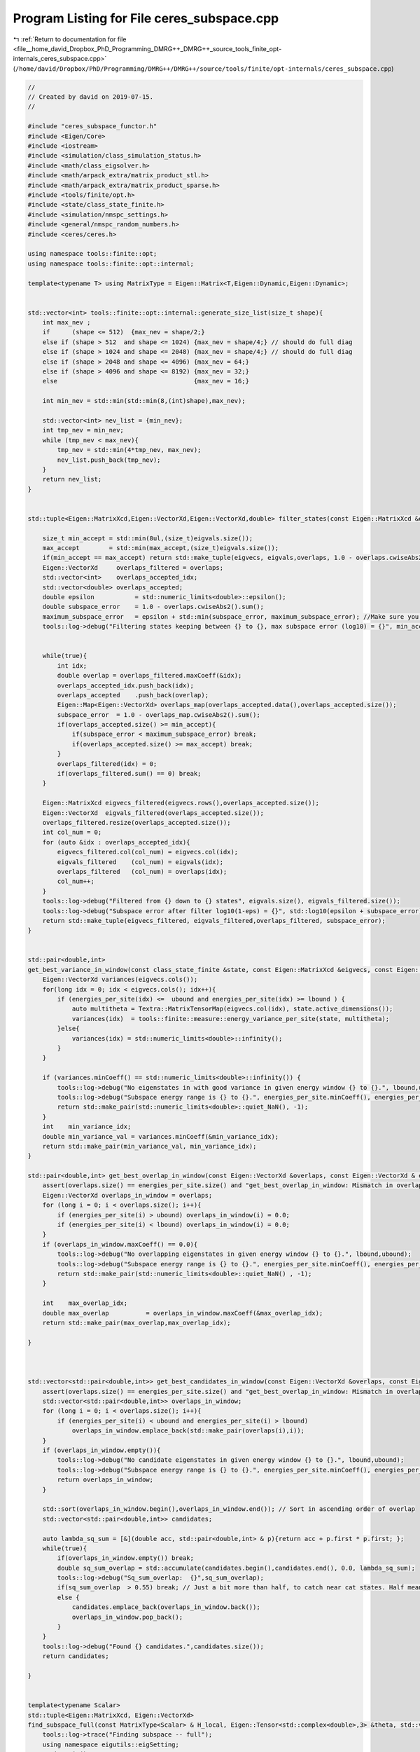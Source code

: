 
.. _program_listing_file__home_david_Dropbox_PhD_Programming_DMRG++_DMRG++_source_tools_finite_opt-internals_ceres_subspace.cpp:

Program Listing for File ceres_subspace.cpp
===========================================

|exhale_lsh| :ref:`Return to documentation for file <file__home_david_Dropbox_PhD_Programming_DMRG++_DMRG++_source_tools_finite_opt-internals_ceres_subspace.cpp>` (``/home/david/Dropbox/PhD/Programming/DMRG++/DMRG++/source/tools/finite/opt-internals/ceres_subspace.cpp``)

.. |exhale_lsh| unicode:: U+021B0 .. UPWARDS ARROW WITH TIP LEFTWARDS

.. code-block:: cpp

   //
   // Created by david on 2019-07-15.
   //
   
   #include "ceres_subspace_functor.h"
   #include <Eigen/Core>
   #include <iostream>
   #include <simulation/class_simulation_status.h>
   #include <math/class_eigsolver.h>
   #include <math/arpack_extra/matrix_product_stl.h>
   #include <math/arpack_extra/matrix_product_sparse.h>
   #include <tools/finite/opt.h>
   #include <state/class_state_finite.h>
   #include <simulation/nmspc_settings.h>
   #include <general/nmspc_random_numbers.h>
   #include <ceres/ceres.h>
   
   using namespace tools::finite::opt;
   using namespace tools::finite::opt::internal;
   
   template<typename T> using MatrixType = Eigen::Matrix<T,Eigen::Dynamic,Eigen::Dynamic>;
   
   
   std::vector<int> tools::finite::opt::internal::generate_size_list(size_t shape){
       int max_nev ;
       if      (shape <= 512)  {max_nev = shape/2;}
       else if (shape > 512  and shape <= 1024) {max_nev = shape/4;} // should do full diag
       else if (shape > 1024 and shape <= 2048) {max_nev = shape/4;} // should do full diag
       else if (shape > 2048 and shape <= 4096) {max_nev = 64;}
       else if (shape > 4096 and shape <= 8192) {max_nev = 32;}
       else                                     {max_nev = 16;}
   
       int min_nev = std::min(std::min(8,(int)shape),max_nev);
   
       std::vector<int> nev_list = {min_nev};
       int tmp_nev = min_nev;
       while (tmp_nev < max_nev){
           tmp_nev = std::min(4*tmp_nev, max_nev);
           nev_list.push_back(tmp_nev);
       }
       return nev_list;
   }
   
   
   std::tuple<Eigen::MatrixXcd,Eigen::VectorXd,Eigen::VectorXd,double> filter_states(const Eigen::MatrixXcd &eigvecs, const Eigen::VectorXd& eigvals, Eigen::VectorXd &overlaps, double maximum_subspace_error, size_t max_accept){
   
       size_t min_accept = std::min(8ul,(size_t)eigvals.size());
       max_accept        = std::min(max_accept,(size_t)eigvals.size());
       if(min_accept == max_accept) return std::make_tuple(eigvecs, eigvals,overlaps, 1.0 - overlaps.cwiseAbs2().sum());
       Eigen::VectorXd     overlaps_filtered = overlaps;
       std::vector<int>    overlaps_accepted_idx;
       std::vector<double> overlaps_accepted;
       double epsilon           = std::numeric_limits<double>::epsilon();
       double subspace_error    = 1.0 - overlaps.cwiseAbs2().sum();
       maximum_subspace_error   = epsilon + std::min(subspace_error, maximum_subspace_error); //Make sure you don't actually increase the allowed subspace error
       tools::log->debug("Filtering states keeping between {} to {}, max subspace error (log10) = {}", min_accept,max_accept, std::log10(maximum_subspace_error));
   
   
       while(true){
           int idx;
           double overlap = overlaps_filtered.maxCoeff(&idx);
           overlaps_accepted_idx.push_back(idx);
           overlaps_accepted    .push_back(overlap);
           Eigen::Map<Eigen::VectorXd> overlaps_map(overlaps_accepted.data(),overlaps_accepted.size());
           subspace_error  = 1.0 - overlaps_map.cwiseAbs2().sum();
           if(overlaps_accepted.size() >= min_accept){
               if(subspace_error < maximum_subspace_error) break;
               if(overlaps_accepted.size() >= max_accept) break;
           }
           overlaps_filtered(idx) = 0;
           if(overlaps_filtered.sum() == 0) break;
       }
   
       Eigen::MatrixXcd eigvecs_filtered(eigvecs.rows(),overlaps_accepted.size());
       Eigen::VectorXd  eigvals_filtered(overlaps_accepted.size());
       overlaps_filtered.resize(overlaps_accepted.size());
       int col_num = 0;
       for (auto &idx : overlaps_accepted_idx){
           eigvecs_filtered.col(col_num) = eigvecs.col(idx);
           eigvals_filtered    (col_num) = eigvals(idx);
           overlaps_filtered   (col_num) = overlaps(idx);
           col_num++;
       }
       tools::log->debug("Filtered from {} down to {} states", eigvals.size(), eigvals_filtered.size());
       tools::log->debug("Subspace error after filter log10(1-eps) = {}", std::log10(epsilon + subspace_error));
       return std::make_tuple(eigvecs_filtered, eigvals_filtered,overlaps_filtered, subspace_error);
   }
   
   
   std::pair<double,int>
   get_best_variance_in_window(const class_state_finite &state, const Eigen::MatrixXcd &eigvecs, const Eigen::VectorXd & energies_per_site, double lbound, double ubound){
       Eigen::VectorXd variances(eigvecs.cols());
       for(long idx = 0; idx < eigvecs.cols(); idx++){
           if (energies_per_site(idx) <=  ubound and energies_per_site(idx) >= lbound ) {
               auto multitheta = Textra::MatrixTensorMap(eigvecs.col(idx), state.active_dimensions());
               variances(idx)  = tools::finite::measure::energy_variance_per_site(state, multitheta);
           }else{
               variances(idx) = std::numeric_limits<double>::infinity();
           }
       }
   
       if (variances.minCoeff() == std::numeric_limits<double>::infinity()) {
           tools::log->debug("No eigenstates in with good variance in given energy window {} to {}.", lbound,ubound);
           tools::log->debug("Subspace energy range is {} to {}.", energies_per_site.minCoeff(), energies_per_site.maxCoeff());
           return std::make_pair(std::numeric_limits<double>::quiet_NaN(), -1);
       }
       int    min_variance_idx;
       double min_variance_val = variances.minCoeff(&min_variance_idx);
       return std::make_pair(min_variance_val, min_variance_idx);
   }
   
   std::pair<double,int> get_best_overlap_in_window(const Eigen::VectorXd &overlaps, const Eigen::VectorXd & energies_per_site, double lbound, double ubound){
       assert(overlaps.size() == energies_per_site.size() and "get_best_overlap_in_window: Mismatch in overlaps and energies_per_site sizes");
       Eigen::VectorXd overlaps_in_window = overlaps;
       for (long i = 0; i < overlaps.size(); i++){
           if (energies_per_site(i) > ubound) overlaps_in_window(i) = 0.0;
           if (energies_per_site(i) < lbound) overlaps_in_window(i) = 0.0;
       }
       if (overlaps_in_window.maxCoeff() == 0.0){
           tools::log->debug("No overlapping eigenstates in given energy window {} to {}.", lbound,ubound);
           tools::log->debug("Subspace energy range is {} to {}.", energies_per_site.minCoeff(), energies_per_site.maxCoeff());
           return std::make_pair(std::numeric_limits<double>::quiet_NaN() , -1);
       }
   
       int    max_overlap_idx;
       double max_overlap          = overlaps_in_window.maxCoeff(&max_overlap_idx);
       return std::make_pair(max_overlap,max_overlap_idx);
   
   }
   
   
   
   std::vector<std::pair<double,int>> get_best_candidates_in_window(const Eigen::VectorXd &overlaps, const Eigen::VectorXd & energies_per_site, double lbound, double ubound){
       assert(overlaps.size() == energies_per_site.size() and "get_best_overlap_in_window: Mismatch in overlaps and energies_per_site sizes");
       std::vector<std::pair<double,int>> overlaps_in_window;
       for (long i = 0; i < overlaps.size(); i++){
           if (energies_per_site(i) < ubound and energies_per_site(i) > lbound)
               overlaps_in_window.emplace_back(std::make_pair(overlaps(i),i));
       }
       if (overlaps_in_window.empty()){
           tools::log->debug("No candidate eigenstates in given energy window {} to {}.", lbound,ubound);
           tools::log->debug("Subspace energy range is {} to {}.", energies_per_site.minCoeff(), energies_per_site.maxCoeff());
           return overlaps_in_window;
       }
   
       std::sort(overlaps_in_window.begin(),overlaps_in_window.end()); // Sort in ascending order of overlap
       std::vector<std::pair<double,int>> candidates;
   
       auto lambda_sq_sum = [&](double acc, std::pair<double,int> & p){return acc + p.first * p.first; };
       while(true){
           if(overlaps_in_window.empty()) break;
           double sq_sum_overlap = std::accumulate(candidates.begin(),candidates.end(), 0.0, lambda_sq_sum);
           tools::log->debug("Sq_sum_overlap:  {}",sq_sum_overlap);
           if(sq_sum_overlap  > 0.55) break; // Just a bit more than half, to catch near cat states. Half means cat state.
           else {
               candidates.emplace_back(overlaps_in_window.back());
               overlaps_in_window.pop_back();
           }
       }
       tools::log->debug("Found {} candidates.",candidates.size());
       return candidates;
   
   }
   
   
   template<typename Scalar>
   std::tuple<Eigen::MatrixXcd, Eigen::VectorXd>
   find_subspace_full(const MatrixType<Scalar> & H_local, Eigen::Tensor<std::complex<double>,3> &theta, std::vector<reports::eig_tuple> &eig_log){
       tools::log->trace("Finding subspace -- full");
       using namespace eigutils::eigSetting;
       t_eig->tic();
       tools::common::profile::t_eig.tic();
       Eigen::VectorXd   eigvals;
       Eigen::MatrixXcd  eigvecs;
       class_eigsolver solver;
   
       if constexpr (!std::is_same<Scalar, double>::value)
       {
           solver.eig<Type::CPLX, Form::SYMMETRIC>(H_local, true, false);
           eigvals = Eigen::Map<const Eigen::VectorXd>(solver.solution.get_eigvals<Form::SYMMETRIC>().data(),
                                                       solver.solution.meta.cols);
           eigvecs = Eigen::Map<const Eigen::MatrixXcd>(solver.solution.get_eigvecs<Type::CPLX, Form::SYMMETRIC>().data(),
                                                        solver.solution.meta.rows, solver.solution.meta.cols);
       }
       else
       {
           solver.eig<Type::REAL, Form::SYMMETRIC>(H_local, true, false);
           eigvals = Eigen::Map<const Eigen::VectorXd>(solver.solution.get_eigvals<Form::SYMMETRIC>().data(),
                                                       solver.solution.meta.cols);
           eigvecs = Eigen::Map<const Eigen::MatrixXd>(solver.solution.get_eigvecs<Type::REAL, Form::SYMMETRIC>().data(),
                                                       solver.solution.meta.rows, solver.solution.meta.cols);
       }
       t_eig->toc();
       tools::common::profile::t_eig.toc();
       tools::log->debug("Finished eigensolver -- reason: Full diagonalization");
       Eigen::Map<const Eigen::VectorXcd> theta_vec   (theta.data(),theta.size());
       Eigen::VectorXd overlaps = (theta_vec.adjoint() * eigvecs).cwiseAbs().real();
       int idx;
       double max_overlap       = overlaps.maxCoeff(&idx);
       double min_overlap       = overlaps.minCoeff();
       double sq_sum_overlap    = overlaps.cwiseAbs2().sum();
       double subspace_error    = 1.0 - sq_sum_overlap;
       int nev = eigvecs.cols();
       eig_log.emplace_back(nev, max_overlap, min_overlap, sq_sum_overlap, std::log10(subspace_error), t_eig->get_last_time_interval(), 0);
   
       return std::make_tuple(eigvecs,eigvals);
   }
   
   
   
   template<typename Scalar>
   std::tuple<Eigen::MatrixXcd, Eigen::VectorXd>
   find_subspace_part(const MatrixType<Scalar> & H_local, Eigen::Tensor<std::complex<double>,3> &theta, double energy_target, std::vector<reports::eig_tuple> &eig_log,OptMode optMode){
       using namespace eigutils::eigSetting;
       tools::log->trace("Finding subspace -- partial");
   
   
       t_eig->tic();
       tools::common::profile::t_eig.tic();
       // You need to copy the data into StlMatrixProduct, because the PartialPivLU will overwrite the data in H_local otherwise.
       StlMatrixProduct<Scalar> hamiltonian(H_local.data(),H_local.rows(),Form::SYMMETRIC,Side::R, true);
       hamiltonian.set_shift(energy_target);
       hamiltonian.FactorOP();
       double t_lu = hamiltonian.t_factorOp.get_last_time_interval();
       t_eig->toc();
   
       double max_overlap_threshold = optMode.option == OptMode::OVERLAP ? 1.0/std::sqrt(2.0) : 1.0;
       class_eigsolver solver;
       solver.solverConf.eigThreshold = settings::precision::eig_threshold;
       std::string reason = "exhausted";
       Eigen::VectorXd  eigvals;
       Eigen::MatrixXcd eigvecs;
       Eigen::Map<const Eigen::VectorXcd> theta_vec   (theta.data(),theta.size());
       for (auto nev : generate_size_list(theta.size())){
           t_eig->tic();
           solver.eigs_stl(hamiltonian,nev,-1, energy_target,Form::SYMMETRIC,Ritz::LM,Side::R, true,false);
           t_eig->toc();
   
           eigvals = Eigen::Map<const Eigen::VectorXd > (solver.solution.get_eigvals<Form::SYMMETRIC>().data()      ,solver.solution.meta.cols);
           if constexpr (std::is_same<std::complex<double>, Scalar >::value){
               eigvecs = Eigen::Map<const Eigen::MatrixXcd> (solver.solution.get_eigvecs<Type::CPLX, Form::SYMMETRIC>().data(),solver.solution.meta.rows,solver.solution.meta.cols);
           }else{
               eigvecs = Eigen::Map<const Eigen::MatrixXd> (solver.solution.get_eigvecs<Type::REAL, Form::SYMMETRIC>().data(),solver.solution.meta.rows,solver.solution.meta.cols);
           }
   
           Eigen::VectorXd overlaps = (theta_vec.adjoint() * eigvecs).cwiseAbs().real();
           double max_overlap       = overlaps.maxCoeff();
           double min_overlap       = overlaps.minCoeff();
           double sq_sum_overlap    = overlaps.cwiseAbs2().sum();
           double subspace_error    = 1.0 - sq_sum_overlap;
           eig_log.emplace_back(nev, max_overlap, min_overlap, sq_sum_overlap, std::log10(subspace_error), t_eig->get_last_time_interval(), t_lu);
           t_lu = 0;
           if(max_overlap            > 1.0 + 1e-6)                  throw std::runtime_error("max_overlap larger than one : "  + std::to_string(max_overlap));
           if(sq_sum_overlap         > 1.0 + 1e-6)                  throw std::runtime_error("eps larger than one : "          + std::to_string(sq_sum_overlap));
           if(min_overlap            < 0.0)                         throw std::runtime_error("min_overlap smaller than zero: " + std::to_string(min_overlap));
           if(max_overlap            >= max_overlap_threshold )    {reason = "overlap is good enough"; break;}
           if(subspace_error < subspace_error_threshold)           {reason = "subspace error is low enough"; break;}
       }
       tools::log->debug("Finished partial eigensolver -- reason: {}",reason);
       tools::common::profile::t_eig.toc();
       return std::make_tuple(eigvecs,eigvals);
   }
   
   
   
   
   
   template<typename Scalar>
   std::tuple<Eigen::MatrixXcd, Eigen::VectorXd>
   find_subspace(const class_state_finite & state, OptMode optMode){
       tools::log->trace("Finding subspace");
   
       using namespace eigutils::eigSetting;
       t_ham->tic();
       MatrixType<Scalar> H_local = tools::finite::opt::internal::get_multi_hamiltonian_matrix<Scalar>(state);
       t_ham->toc();
       auto multitheta = state.get_multitheta();
   
   
       Eigen::MatrixXcd eigvecs;
       Eigen::VectorXd  eigvals;
       std::vector<reports::eig_tuple> eig_log;
   
   
       // If multitheta is small enough you can afford full diag.
       if   ((size_t)multitheta.size() <= settings::precision::max_size_full_diag) {
           std::tie(eigvecs, eigvals) = find_subspace_full(H_local, multitheta, eig_log);
       }else{
           double energy_target;
           if (state.isReduced()) energy_target = tools::finite::measure::energy_minus_energy_reduced(state, multitheta);
           else                   energy_target = tools::finite::measure::energy(state, multitheta);
   //        tools::log->debug("Energy target, per site: {}",energy_target/state.get_length());
           tools::log->trace("Energy target + energy reduced = energy per site: {} + {} = {}",
                   energy_target/state.get_length(),
                   state.get_energy_reduced()/state.get_length(),
                   (energy_target + state.get_energy_reduced())/state.get_length());
   
           std::tie(eigvecs, eigvals) = find_subspace_part(H_local, multitheta, energy_target, eig_log, optMode);
       }
       tools::log->trace("Eigenvalue range: {} --> {}",
               (eigvals.minCoeff() + state.get_energy_reduced())/state.get_length(),
               (eigvals.maxCoeff() + state.get_energy_reduced())/state.get_length());
   //    eigvals = eigvals.array() + state.get_energy_reduced();
   //    tools::log->debug("Eigenvalue range: {} --> {}", eigvals.minCoeff()/state.get_length(),eigvals.maxCoeff()/state.get_length());
       reports::print_report(eig_log);
   
       if constexpr(std::is_same<Scalar,double>::value){
           Textra::subtract_phase(eigvecs);
           tools::log->trace("truncating imag of eigvecs, sum: {}", eigvecs.imag().cwiseAbs().sum() );
           eigvecs = eigvecs.real();
       }
   
       return std::make_tuple(eigvecs, eigvals);
   }
   
   
   
   
   
   
   
   
   
   
   
   Eigen::Tensor<class_state_finite::Scalar,3>
   tools::finite::opt::internal::ceres_subspace_optimization(const class_state_finite &state, const class_simulation_status &sim_status, OptType optType, OptMode optMode){
       tools::log->trace("Optimizing in SUBSPACE mode");
       tools::common::profile::t_opt.tic();
       using Scalar = class_state_finite::Scalar;
       using namespace eigutils::eigSetting;
       auto options = ceres_default_options;
       options.max_num_iterations = 2000; // We need a lot of iterations to recover from initial guesses
   //    options.function_tolerance = 1e-12;
   
   
       double theta_old_variance    = tools::finite::measure::energy_variance_per_site(state);
       subspace_error_threshold     = settings::precision::subspace_error_factor * theta_old_variance;
       subspace_error_threshold     = std::min(subspace_error_threshold, settings::precision::max_subspace_error);
       subspace_error_threshold     = std::max(subspace_error_threshold, settings::precision::min_subspace_error);
   
   
       auto & theta_old               = state.get_multitheta();
       auto theta_old_vec             = Eigen::Map<const Eigen::VectorXcd>  (theta_old.data(), theta_old.size());
   
       Eigen::MatrixXcd eigvecs;
       Eigen::VectorXd  eigvals;
       switch(optType.option){
           case opt::TYPE::CPLX:     std::tie (eigvecs,eigvals)  = find_subspace<Scalar>(state,optMode); break;
           case opt::TYPE::REAL:     std::tie (eigvecs,eigvals)  = find_subspace<double>(state,optMode); break;
       }
       Eigen::VectorXd eigvals_per_site_unreduced = (eigvals.array() + state.get_energy_reduced())/state.get_length(); // Remove energy reduction for energy window comparisons
   //    if(state.get_position() < 2){
   //        std::cout << "eigvals: \n" << eigvals_per_site_unreduced << std::endl;
   //    }
       tools::log->trace("Subspace found with {} eigenvectors", eigvecs.cols());
       Eigen::VectorXd overlaps = (theta_old_vec.adjoint() * eigvecs).cwiseAbs().real();
   
   
       int     idx;
       double max_overlap          = overlaps.maxCoeff(&idx);
       double max_overlap_energy   = eigvals_per_site_unreduced(idx);
       bool   max_overlap_inwindow = sim_status.energy_lbound < max_overlap_energy and max_overlap_energy < sim_status.energy_ubound;
       tools::log->trace("Max overlap: {} -- Energy per site: {} -- Idx: {} -- inside of window: {}", max_overlap, max_overlap_energy, idx,max_overlap_inwindow );
   
   
   
   
   
   
       // For options LC - E we need to filter down the set of states in case we do subspace optimization, otherwise we can easily run out of memory. 64 candidates should do it.
   //    double subspace_error_unfiltered = 1.0 - overlaps.cwiseAbs2().sum();
       double subspace_error_filtered;
   
       std::tie(eigvecs,eigvals,overlaps,subspace_error_filtered) = filter_states(eigvecs, eigvals, overlaps, subspace_error_threshold, 128);
       eigvals_per_site_unreduced = (eigvals.array() + state.get_energy_reduced())/state.get_length(); // Remove energy reduction for energy window comparisons
   //    bool force_accept = false;
   
   
       tools::log->trace("Current energy          : {:.16f}", tools::finite::measure::energy_per_site(state));
       tools::log->trace("Current energy (2site)  : {:.16f}", tools::finite::measure::twosite::energy_per_site(state,state.get_theta()));
       tools::log->trace("Current energy (multi)  : {:.16f}", tools::finite::measure::multisite::energy_per_site(state,state.get_multitheta()));
       tools::log->trace("Current variance: {:.16f}", std::log10(theta_old_variance) );
   //    auto [best_overlap,best_overlap_idx] = get_best_overlap_in_window(overlaps, eigvals_per_site_unreduced, sim_status.energy_lbound, sim_status.energy_ubound);
       if (optMode == OptMode::OVERLAP){
           auto [best_overlap,best_overlap_idx]   = get_best_overlap_in_window(overlaps, eigvals_per_site_unreduced, sim_status.energy_lbound, sim_status.energy_ubound);
           if (best_overlap_idx  < 0 ){
               //Option A
   //            tools::log->trace("No overlapping states in energy range. Returning old theta");
               tools::log->debug("No overlapping states in energy range. Returning best overlap out of window");
   //            auto   best_overlap_theta              = Textra::MatrixTensorMap(eigvecs.col(0), state.active_dimensions());
   //            state.tag_active_sites_have_been_updated(false);
   //            return best_overlap_theta;
               return theta_old;
           }else if (best_overlap < 0.0){
               //Overlap is too, bad, just go to the next site and hope for something better to come along
               //Turn this option off with best_overlap < 0.0
               tools::log->debug("Overlap too low, returning old theta");
               return theta_old;
           }else{
               auto   best_overlap_theta              = Textra::MatrixTensorMap(eigvecs.col(best_overlap_idx), state.active_dimensions());
               double best_overlap_energy             = eigvals_per_site_unreduced(best_overlap_idx);
               double best_overlap_variance           = tools::finite::measure::energy_variance_per_site(state, best_overlap_theta);
               tools::log->debug("Candidate {:<2} has highest overlap: Overlap: {:.16f} Energy: {:>20.16f} Variance: {:>20.16f}",
                       best_overlap_idx ,overlaps(best_overlap_idx) ,best_overlap_energy  ,std::log10(best_overlap_variance) );
               return best_overlap_theta;
           }
   
       }
   
       auto list_of_candidates = get_best_candidates_in_window(overlaps, eigvals_per_site_unreduced, sim_status.energy_lbound, sim_status.energy_ubound);
       if (list_of_candidates.empty()){
           //Option A
           tools::log->warn("Went for option A -- No overlapping states in energy range. Returning old theta");
           state.tag_active_sites_have_been_updated(false);
           return theta_old;
       }
   
   
   
   
       std::vector<Eigen::Tensor<Scalar,3>> initial_guess_thetas;// = {theta_old};
       for(auto &candidate : list_of_candidates){
           auto   candidate_theta              = Textra::MatrixTensorMap(eigvecs.col(candidate.second), state.active_dimensions());
           double candidate_energy             = eigvals_per_site_unreduced(candidate.second);
           double candidate_variance           = tools::finite::measure::energy_variance_per_site(state, candidate_theta);
           tools::log->trace("Candidate {:<2} has good overlap: Overlap: {:.16f} Energy: {:>20.16f} Variance: {:>20.16f}",candidate.second ,candidate.first ,candidate_energy  ,std::log10(candidate_variance) );
           initial_guess_thetas.emplace_back(candidate_theta);
       }
   
   
   
   
       std::vector<reports::subspc_opt_tuple> opt_log;
   
       if (tools::log->level() <= spdlog::level::debug){
           // Initial sanity check
           t_opt->tic();
           double energy_old        = tools::finite::measure::energy_per_site(state);
           double variance_old      = tools::finite::measure::energy_variance_per_site(state);
           t_opt->toc();
           opt_log.emplace_back("Current state", theta_old.size(), energy_old, std::log10(variance_old), 1.0 , theta_old_vec.norm(), 0, 0, t_opt->get_last_time_interval());
       }
   
       tools::log->debug("Optimizing");
       t_opt->tic();
       Eigen::MatrixXcd H2_subspace = tools::finite::opt::internal::get_multi_hamiltonian_squared_subspace_matrix_new<Scalar>(state, eigvecs);
       if(optType.option == opt::TYPE::REAL) H2_subspace = H2_subspace.real();
   
   
       t_opt->toc();
       double t_H2_subspace = t_opt->get_last_time_interval();
       std::vector<std::pair<double,Eigen::Tensor<Scalar,3>>> optimized_results;
   
       for(auto &theta_initial: initial_guess_thetas){
           auto theta_initial_map             = Eigen::Map<const Eigen::VectorXcd>  (theta_initial.data(),theta_initial.size());
   
           Eigen::VectorXcd theta_new;
           double overlap_new  = 0;
           double energy_new,variance_new,norm;
           // Note that alpha_i = <theta_initial | theta_new_i> is not supposed to be squared!
   //        Eigen::VectorXcd theta_start      = (theta_initial_map.adjoint() * eigvecs).normalized()  ;
           Eigen::VectorXcd theta_start      = (eigvecs.adjoint() * theta_initial_map).normalized()  ;
   
   
           if (tools::log->level() <= spdlog::level::debug){
               // Initial sanity check
               t_opt->tic();
   //            Eigen::VectorXcd theta_0 = (eigvecs * theta_start.conjugate().asDiagonal() ).rowwise().sum().normalized();
               Eigen::VectorXcd theta_0 = (eigvecs * theta_start.asDiagonal() ).rowwise().sum().normalized();
               auto theta_0_tensor      = Textra::MatrixTensorMap(theta_0,state.active_dimensions());
               double energy_0          = tools::finite::measure::energy_per_site(state,theta_0_tensor);
               double variance_0        = tools::finite::measure::energy_variance_per_site(state,theta_0_tensor);
               double overlap_0         = std::abs(theta_old_vec.dot(theta_0));
               t_opt->toc();
               opt_log.emplace_back("Initial guess", theta_old.size(), energy_0, std::log10(variance_0), overlap_0, theta_0.norm(), 0, 0, t_opt->get_last_time_interval());
   
               // Initial sanity check 2
   //            t_opt->tic();
   //            Eigen::MatrixXcd H2_subspace_old = tools::finite::opt::internal::get_multi_hamiltonian2_subspace_matrix(state, eigvecs);
   //            {
   //                Eigen::VectorXcd Hv = eigvals.asDiagonal() * theta_start;
   //                Eigen::VectorXcd H2v = H2_subspace_old * theta_start;
   //                Scalar vHv = theta_start.dot(Hv);
   //                Scalar vH2v = theta_start.dot(H2v);
   //                double vv = theta_start.squaredNorm();
   //                Scalar ene = vHv / vv;
   //                Scalar var = vH2v / vv - ene * ene;
   //                double ene_init_san = std::real(ene + state.get_energy_reduced()) / state.get_length();
   //                double var_init_san = std::real(var) / state.get_length();
   //                t_opt->toc();
   //                opt_log.emplace_back("Initial (matrix) old", theta_start.size(), ene_init_san, std::log10(var_init_san),overlap_0, theta_start.norm(), 0, 0, t_opt->get_last_time_interval());
   //            }
   
               {
               // Initial sanity check 3
               t_opt->tic();
               Eigen::VectorXcd Hv  = eigvals.asDiagonal() * theta_start;
               Eigen::VectorXcd H2v = H2_subspace.template selfadjointView<Eigen::Upper>()*theta_start;
               Scalar vHv  = theta_start.dot(Hv);
               Scalar vH2v = theta_start.dot(H2v);
               double vv   = theta_start.squaredNorm();
               Scalar ene  = vHv/vv;
               Scalar var  = vH2v/vv - ene*ene;
               double ene_init_san = std::real(ene+state.get_energy_reduced())/state.get_length();
               double var_init_san = std::real(var)/state.get_length();
               t_opt->toc();
               opt_log.emplace_back("Initial (matrix) new",theta_start.size(), ene_init_san, std::log10(var_init_san), overlap_0,theta_start.norm(), 0,0, t_H2_subspace+t_opt->get_last_time_interval());
               }
   
   //            if(not H2_subspace.isApprox(H2_subspace_old,1e-4)){
   //                std::cout << "H2 new = \n" << H2_subspace.topLeftCorner(6,6) << std::endl;
   //                std::cout << "H2 old = \n" << H2_subspace_old.topLeftCorner(6,6) << std::endl;
   //                tools::log->warn("H2 subspace mismatch: {:.16f}", (H2_subspace - H2_subspace_old).cwiseAbs().sum());
   //            }
   
   
           }
   
           ceres::GradientProblemSolver::Summary summary;
           t_opt->tic();
           using namespace tools::finite::opt::internal;
           int counter,iter;
           switch (optType.option){
               case opt::TYPE::CPLX:{
                   Eigen::VectorXd  theta_start_cast = Eigen::Map<Eigen::VectorXd>(reinterpret_cast<double*> (theta_start.data()), 2*theta_start.size());
                   auto * functor = new ceres_subspace_functor<std::complex<double>>(state, sim_status,H2_subspace,eigvals);
                   ceres::GradientProblem problem(functor);
                   tools::log->trace("Running L-BFGS");
                   ceres::Solve(options, problem, theta_start_cast.data(), &summary);
                   iter         = (int)summary.iterations.size();
                   counter      = functor->get_count();
                   norm         = functor->get_norm();
                   energy_new   = functor->get_energy();
                   variance_new = functor->get_variance();
                   theta_start  = Eigen::Map<Eigen::VectorXcd>(reinterpret_cast<Scalar*> (theta_start_cast.data()), theta_start_cast.size()/2).normalized();
   //                theta_new    = (eigvecs * theta_start.conjugate().asDiagonal()).rowwise().sum().normalized();
                   theta_new    = (eigvecs * theta_start.asDiagonal()).rowwise().sum().normalized();
   //            delete functor;
                   break;
               }
               case opt::TYPE::REAL:{
                   Eigen::VectorXd  theta_start_cast = theta_start.real();
                   Eigen::MatrixXd H2_subspace_real = H2_subspace.real();
                   auto * functor = new ceres_subspace_functor<double>(state, sim_status,H2_subspace_real,eigvals);
                   ceres::GradientProblem problem(functor);
                   tools::log->trace("Running LBFGS");
                   ceres::Solve(options, problem, theta_start_cast.data(), &summary);
                   iter         = (int)summary.iterations.size();
                   counter      = functor->get_count();
                   norm         = functor->get_norm();
                   energy_new   = functor->get_energy();
                   variance_new = functor->get_variance();
                   theta_start  = theta_start_cast.normalized().cast<Scalar>();
                   theta_new    = (eigvecs.real() * theta_start.real().asDiagonal()).rowwise().sum().normalized();
   //            delete functor;
                   break;
               }
           }
           t_opt->toc();
   
   
   
           if (tools::log->level() <= spdlog::level::debug){
               // Print results of Ceres LBFGS
               overlap_new = (theta_old_vec.adjoint() * theta_new).cwiseAbs().sum();
               opt_log.emplace_back("Ceres L-BFGS", theta_old.size(), energy_new, std::log10(variance_new), overlap_new, theta_new.norm(), iter, counter, t_opt->get_last_time_interval());
   
               // Sanity check
               t_opt->tic();
               auto theta_san      = Textra::MatrixTensorMap(theta_new, state.active_dimensions());
               double energy_san   = tools::finite::measure::energy_per_site(state,theta_san);
               double variance_san = tools::finite::measure::energy_variance_per_site(state,theta_san);
               t_opt->toc();
               if(std::abs((variance_san - variance_new) / variance_san ) > 0.01 ) tools::log->warn("Variance mismatch in sanity check: {:.16f} != {:.16f}", variance_san, variance_new);
               opt_log.emplace_back("Sanity check",theta_san.size(), energy_san, std::log10(variance_san), overlap_new,theta_new.norm(), 0,0, t_opt->get_last_time_interval());
           }
   
   
   
           tools::log->debug("Finished LBFGS after {} seconds ({} iters). Exit status: {}. Message: {}",summary.total_time_in_seconds, summary.iterations.size(), ceres::TerminationTypeToString(summary.termination_type) , summary.message.c_str());
           //    std::cout << summary.FullReport() << "\n";
   
           tools::common::profile::t_opt.toc();
           tools::log->debug("Fine tuning new theta after SUBSPACE optimization");
           auto optimized_theta    = ceres_direct_optimization(state, Textra::MatrixTensorMap(theta_new, state.active_dimensions()) ,sim_status, optType);
           auto optimized_energy   = tools::finite::measure::energy_per_site(state,optimized_theta);
           auto optimized_variance = tools::finite::measure::energy_variance_per_site(state,optimized_theta);
           auto optimized_vec      = Eigen::Map<const Eigen::VectorXcd>  (optimized_theta.data(),optimized_theta.size());
           auto optimized_overlap  = std::abs(theta_old_vec.dot(optimized_vec));
           opt_log.emplace_back("Ceres L-BFGS (direct) ",optimized_theta.size(), optimized_energy, std::log10(optimized_variance), optimized_overlap,optimized_vec.norm(), 0,0, t_opt->get_last_time_interval());
   
           optimized_results.emplace_back(std::make_pair(optimized_variance,optimized_theta));
       }
   
       // Finish up and print reports
       reports::print_report(opt_log);
   
       //Sort thetas in ascending order
   //    std::sort(optimized_results.begin(),optimized_results.end());
       std::sort(optimized_results.begin(), optimized_results.end(), [](auto &left, auto &right) {
           return left.first < right.first;
       });
       //Return the best theta
       return optimized_results.back().second;
   
   
   
   
   //    auto theta_direct_fine_tuned    =  ceres_direct_optimization(state, Textra::Matrix_to_Tensor(theta_new, state.active_dimensions()) ,sim_status, optType);
   //    auto theta_direct_best_overlap  =  ceres_direct_optimization(state, best_overlap_theta ,sim_status, optType);
   //    auto theta_direct_current_theta =  ceres_direct_optimization(state, theta_old ,sim_status, optType);
   //
   //    double variance_direct_fine_tuned       =  tools::finite::measure::energy_variance_per_site(state,theta_direct_fine_tuned   );
   //    double variance_direct_best_overlap     =  tools::finite::measure::energy_variance_per_site(state,theta_direct_best_overlap );
   //    double variance_direct_current_theta    =  tools::finite::measure::energy_variance_per_site(state,theta_direct_current_theta);
   //    auto spin_components = tools::finite::measure::spin_components(state);
   //    tools::log->debug("spin component x              = {:.16f}", spin_components[0] );
   //    tools::log->debug("spin component y              = {:.16f}", spin_components[1] );
   //    tools::log->debug("spin component z              = {:.16f}", spin_components[2] );
   //    tools::log->debug("suspace_error                 = {:.16f}", std::log10(std::numeric_limits<double>::epsilon() + subspace_error_filtered) );
   //    tools::log->debug("best_overlap                  = {:.16f}", best_overlap);
   //    tools::log->debug("variance_original             = {:.16f}", std::log10(theta_old_variance           ));
   //    tools::log->debug("variance_subspace_optimized   = {:.16f}", std::log10(variance_new                 ));
   //    tools::log->debug("variance_direct_fine_tuned    = {:.16f}", std::log10(variance_direct_fine_tuned   ));
   //    tools::log->debug("variance_direct_best_overlap  = {:.16f}", std::log10(variance_direct_best_overlap ));
   //    tools::log->debug("variance_direct_current_theta = {:.16f}", std::log10(variance_direct_current_theta));
   
   
   
   
   }
   
   
   
   
   
   
   
   //
   //
   //    if (variance_new < 1.0 * tools::finite::measure::energy_variance_per_site(state)){
   //        tools::log->debug("Returning new (better) theta");
   //        state.tag_active_sites_have_been_updated(true);
   //    }else{
   //        tools::log->debug("Made it worse. Sending initial guess to DIRECT");
   //        state.tag_active_sites_have_been_updated(false);
   //
   //    }
   // Perhaps send theta initial to direct if worse?
   
   //    return  Textra::Matrix_to_Tensor(theta_new, state.active_dimensions());
   //
   //    if (variance_new < 1.0 * tools::finite::measure::energy_variance_per_site(state)){
   //        // Only an improvement of 1% is considered to be an actual improvement
   //        tools::log->debug("Returning new (better) theta");
   //        state.tag_active_sites_have_been_updated(true);
   //        return  Textra::Matrix_to_Tensor(theta_new, state.active_dimensions());
   //
   //    }
   //    else if (variance_new < 10.0 * tools::finite::measure::energy_variance_per_site(state)) {
   //        // Allow for variance to increase a bit to come out of local minima
   //        tools::log->debug("Returning new (but not good enough) theta");
   //        state.tag_active_sites_have_been_updated(false);
   //        return  Textra::Matrix_to_Tensor(theta_new, state.active_dimensions());
   //    }
   //    else{
   //        tools::log->debug("Subspace optimization didn't improve variance.");
   //        tools::log->debug("Returning old theta");
   //        if (variance_new <= settings::precision::variance_convergence_threshold)
   //              state.tag_active_sites_have_been_updated(true);
   //        else  state.tag_active_sites_have_been_updated(false);
   //        return  theta_old;
   //
   //    }
   
   
   
   
   
   
   
   
   
   
   
   // Explanation:
   // theta_initial: The starting point , or initial guess, for the gradient descent (L-BFGS) optimization routine.
   //                By default theta_initial = theta_old, i.e. the current state.
   // candidate    : One of the eigenvectors obtained from either full or partial diagonalization, i.e. lapack or arpack.
   // relevant candidate : Eigenvectors inside of the energy window with high enough overlap with the old theta_old.
   // subspace_error = 1 - Σ_i |<theta_new_i|theta_old>|^2
   //      If == 0, it means that the set of candidate theta_old's span the old theta_old, i.e. the set can describe the current state.
   //      The subspace error is "low enough" when subspace_error < subspace_error_threshold
   //
   // best_overlap : The highest overlap to the old theta_old achieved by any candidate inside of the energy window, i.e. |<candidate_i | theta_old>|_max
   // best_overlap_idx: The index of the best overlapping candidate in the energy window. If -1, it means that no state is in the window.
   // best_variance:
   
   // overlap_high = 0.9
   // overlap_cat  = 1/sqrt(2) = 0.707.. (cat state or worse)
   
   
   // New Decision tree
   // Step 1)  Start by filtering eigenvectors down to a  smaller set of "relevant" candidates for
   //          doing subspace optimization. Allowing a maximum of 64 candidates keeps ram below 2GB
   //          when theta_old.size() == 4096. This means that we filter out
   //              * candidates outside of the energy window,
   //              * candidates with little or no overlap to the current state.
   //          Compute subspace_error_filtered = 1 - Σ_i |<candidate_i|theta_old>|^2
   //          If subspace_error_filtered > subspace_error_threshold, set optSpace = DIRECT
   //          Else, set optSpace = SUBSPACE.
   //
   // Step 2)  Find the best overlapping state among the relevant candidates.
   //
   // Step 3)  We can now make different decisions based on the overlap.
   //          A)  If best_overlap_idx == -1
   //              No state is in energy window -> discard! Return old theta_old.
   //          B)  If overlap_high <= best_overlap.
   //              This can happen if the environments have been modified just slightly since the last time considered
   //              these sites, but the signal is still clear -- we are still targeting the same state.
   //              However we can't be sure that the contributions from nearby states is just noise. Instead of just
   //              keeping the state we should optimize its variance. This is important in the later stages when variance
   //              is low and we don't want to ruin those last decimals.
   //              We just need to decide which initial guess to use.
   //                  B1) If best_overlap_variance <= theta_variance: set theta_initial = best_overlap_theta.
   //                  B2) Else, set theta_initial = theta_old.
   //          LC)  If overlap_cat <= best_overlap and best_overlap < overlap_high
   //              This can happen for one reasons:
   //                  1) There are a few candidate states with significant overlap (superposition)
   //              It's clear that we need to optimize, but we have to think carefully about the initial guess.
   //              Right now it makes sense to always choose best overlap theta, since that forces the algorithm to
   //              choose a particular state and not get stuck in superposition. Choosing the old theta may not always
   //              may just entrench the algorithm into a local minima.
   //          D)  If 0 <= best_overlap and best_overlap < overlap_cat
   //              This can happen for three reasons, most often early in the simulation.
   //                  1) There are several candidate states with significant overlap (superposition)
   //                  2) The highest overlapping states were outside of the energy window, leaving just these candidates.
   //                  3) The energy targeting of states has failed for some reason, perhaps the spectrum is particularly dense.
   //              In any case, it is clear we are lost Hilbert space.
   //              Also, the subspace_error is no longer a good measure of how useful the subspace is to us, since it's only
   //              measuring how well the old state can be described, but the old state is likely very different from what
   //              we're looking for.
   //              So to address all three cases, do DIRECT optimization with best_overlap_theta as initial guess.
   //
   // In particular, notice that we never use the candidate that happens to have the best variance.
   
   
   
   
   
   
   
   
   
   
   
   // Decision tree:
   // Step 1)  Start by filtering eigenvectors down to a  smaller set of "relevant" candidates for
   //          doing subspace optimization. Allowing a maximum of 64 candidates keeps ram below 2GB
   //          when theta_old.size() == 4096. This means that we filter out
   //              * candidates outside of the energy window,
   //              * candidates with little or no overlap to the current state.
   //              * TODO: Filter states which have high variance?
   //          Compute subspace_error_filtered = 1 - Σ_i |<candidate_i|theta_old>|^2
   // Step 2)  Find the best overlapping state among the relevant candidates.
   // Step 3)  We can now make decisions A-F based on the overlaps.
   //          A)  If best_overlap_idx == -1
   //              No state is in energy window -> discard! Return old theta_old.
   //          B)  If best_overlap >= overlap_high.
   //              NOTE: When variance is low we need to be more careful about defining overlap_high.
   //              A good estimate may be overlap_high = 1 - variance.
   //              This happens when the environments haven't changed and we basically just found the old theta_old among the new eigenvectors,
   //              and other eigenvectors just contribute to negligible noise. We could essentially just go ahead and keep it, but sometimes
   //              when variance is low we don't want to ruin those last decimals.
   //                  B1) If  best_overlap_variance <= theta_old_variance: keep
   //
   //          LC) If overlap_good <= best_overlap < overlap_high, do variance optimization.
   //               This can happen if the environments have been modified slightly since the last time we visited this site,
   //               but the signal is still clear -- we are still targeting the same state. However we can't be sure that
   //               the contributions from nearby states is just noise anymore.
   //               First, set theta_initial = theta_best_overlap_candidate
   //               //////First, check the variance ONLY of the best overlapping relevant candidate.
   //               //////If the candidate has lower variance than the current one, set theta_initial = theta_best_overlap_candidate.
   //               TODO: Which makes the most sense in the two options above?
   //               The best course of action now is to:
   //                   C1) If the subspace error is low enough, do subspace optimization, with initial guess theta_initial.
   //                   C2) Else, send theta_initial as a starting guess for DIRECT optimization.
   //                   TODO) Think about what theta_initial is supposed to be. Either it can be the eigenvector with best overlap, or just the old theta_old.
   //          D) If overlap_ok < best_overlap < overlap_good
   //               This happens if the environments have changed some more since the last time we visited this site,
   //               for instance when some other site got optimized a lot.
   //               The signal is less clear, but we are probably still targeting the same state.
   //               This time we need to be more careful though.
   //               First, check the variance of ALL relevant candidates.
   //               If a candidate theta_j has lower variance than the current one, set theta_initial = theta_j.
   //               Now:
   //                   D1) If the subspace quality is good enough, do subspace optimization with initial guess theta_initial
   //                   D2) Else, send theta_initial as a starting guess for DIRECT optimization
   //          E) If overlap_low < best_overlap < overlap_ok
   //               This happens if the environments have changed a lot since the last time we visited this site,
   //               which is usually the case early in the simulation.
   //               The signal is not clear anymore, in fact there are many candidates with significant overlap to the old theta_old.
   //               The subspace_error is probably not a good measure anymore, since we're not trying to find a new theta which
   //               is only a fine tuning away from of the old one: we would just get stuck in a local minima far away.
   //               First, check the variance of ALL relevant candidates.
   //                   E1) If any candidate state has better variance than the current one, send it as a starting guess for DIRECT optimization.
   //                   E2) Else, send the best overlapping state as a starting guess for DIRECT optimization.
   //          F) If best_overlap < overlap_low
   //               Mayday! We are lost in Hilbert space!
   //               Send the old theta as a starting guess for DIRECT optimization, and brace for impact.
   
   
   
   
   
   
   
   
   
   
   
   
   
   
   
   //
   //
   //
   //
   //
   //    auto [best_overlap,best_overlap_idx] = get_best_overlap_in_window(overlaps, eigvals_per_site_unreduced, sim_status.energy_lbound, sim_status.energy_ubound);
   //
   //    if (best_overlap_idx < 0){
   //        //Option A
   //        tools::log->info("Went for option A");
   //        tools::log->debug("No overlapping states in energy range. Returning old theta");
   //        state.tag_active_sites_have_been_updated(false);
   //        return theta;
   //    }
   //    else if(best_overlap > settings::precision::overlap_high){
   //        //Option B
   //        tools::log->info("Went for option B");
   //        tools::log->debug("... Overlap of candidate {} is great: {} . Keeping it.", best_overlap_idx, best_overlap);
   //        state.tag_active_sites_have_been_updated(true);
   //        state.clear_measurements();
   //        return Textra::Matrix_to_Tensor(eigvecs.col(best_overlap_idx), state.active_dimensions());
   //    }
   //    else if(best_overlap > settings::precision::overlap_good and best_overlap < settings::precision::overlap_high ){
   //        if(subspace_error < subspace_error_threshold){
   //            //Option C1
   //            tools::log->info("Went for option C1");
   //            tools::log->debug("... We can try subspace optimization anyway then");
   //            std::tie(eigvecs,eigvals,subspace_error) = filter_states(eigvecs, eigvals, overlaps, subspace_error_threshold, 64);
   //            eigvals_per_site_unreduced = (eigvals.array() + state.get_energy_reduced())/state.get_length(); // Remove energy reduction for energy window comparisons
   //        }else{
   //            //Option C2
   //            tools::log->info("Went for option C2");
   //            tools::log->debug("... Switching to DIRECT mode");
   //            return ceres_direct_optimization(state, Textra::Matrix_to_Tensor(eigvecs.col(best_overlap_idx), state.active_dimensions()) ,sim_status, optType);
   //        }
   //
   //    }
   //    else if(best_overlap > settings::precision::lowOverlap and best_overlap < settings::precision::overlap_good ){
   //        if(subspace_error < subspace_error_threshold){
   //            //Option D1
   //            tools::log->info("Went for option D1");
   //            tools::log->debug("... We can try subspace optimization anyway then");
   //            std::tie(eigvecs,eigvals,subspace_error) = filter_states(eigvecs, eigvals, overlaps, subspace_error_threshold, 64);
   //            eigvals_per_site_unreduced = (eigvals.array() + state.get_energy_reduced())/state.get_length(); // Remove energy reduction for energy window comparisons
   //        }else{
   //            //Option D2
   //            tools::log->info("Went for option D2");
   //            tools::log->debug("... Overlap of candidate {} is low: {} . Keeping it.", best_overlap_idx, best_overlap);
   //            state.tag_active_sites_have_been_updated(true);
   //            state.clear_measurements();
   //            return Textra::Matrix_to_Tensor(eigvecs.col(best_overlap_idx), state.active_dimensions());
   //        }
   //    }
   //    else if(best_overlap < settings::precision::lowOverlap and best_overlap > settings::precision::badOverlap ){
   //        if(subspace_error < subspace_error_threshold){
   //            //Option E1
   //            tools::log->info("Went for option E1");
   //            tools::log->debug("... We can try subspace optimization anyway then");
   //            std::tie(eigvecs,eigvals,subspace_error) = filter_states(eigvecs, eigvals, overlaps, subspace_error_threshold, 64);
   //            eigvals_per_site_unreduced = (eigvals.array() + state.get_energy_reduced())/state.get_length(); // Remove energy reduction for energy window comparisons
   //        }else{
   //            //Option E2
   //            tools::log->info("Went for option E2");
   //            tools::log->debug("... Overlap of candidate {} is low: {} . Keeping it.", best_overlap_idx, best_overlap);
   //            state.tag_active_sites_have_been_updated(true);
   //            state.clear_measurements();
   //            return Textra::Matrix_to_Tensor(eigvecs.col(best_overlap_idx), state.active_dimensions());
   //        }
   //    }else{
   //        throw std::runtime_error("Nothing matched");
   //    }
   
   
   
   
   
   //    if(best_overlap > settings::precision::overlap_good and best_overlap < settings::precision::overlap_high ){
   //        //Option C1
   //        tools::log->info("Went for option C1");
   //        tools::log->debug("... Candidate {} has fair overlap {} and variance (log10): {}", best_variance_idx, best_overlap, std::log10(best_overlap_variance));
   //        state.tag_active_sites_have_been_updated(true);
   //        state.clear_measurements();
   //        return best_overlap_theta;
   //    }
   //    if(best_overlap > high_overlap and subspace_error < 100*subspace_error_threshold ){
   //        //Option D1
   //        tools::log->info("Went for option D1");
   //        tools::log->debug("... We can try subspace anyway then", best_variance_idx, best_overlap, std::log10(best_overlap_variance));
   //        std::tie(eigvecs,eigvals,subspace_error) = filter_states(eigvecs, eigvals, overlaps, subspace_error_threshold, 64);
   //        eigvals_per_site_unreduced = (eigvals.array() + state.get_energy_reduced())/state.get_length(); // Remove energy reduction for energy window comparisons
   //        break;
   //    }
   
   
   //
   //
   //    switch (optMode){
   //        case OptMode::OVERLAP:
   //        {
   //            auto [best_overlap,best_overlap_idx] = get_best_overlap_in_window(overlaps, eigvals_per_site_unreduced, sim_status.energy_lbound, sim_status.energy_ubound);
   //            if (best_overlap_idx < 0){
   //                tools::log->debug("No overlapping states in energy range. Returning old theta");
   //                state.tag_active_sites_have_been_updated(false);
   //                return theta;
   //            }
   //            if(best_overlap < 0.1){
   //                tools::log->debug("Overlap of state {} is too low: {}. Checking for candidates with lower variance", best_overlap_idx, best_overlap);
   //                double old_variance = tools::finite::measure::energy_variance_per_site(state);
   //                auto [best_variance, best_variance_idx] = get_best_variance_in_window(state, eigvecs, eigvals_per_site_unreduced, sim_status.energy_lbound, sim_status.energy_ubound);
   //                if (best_variance_idx < 0 or overlaps(best_variance_idx) < 0.01){
   //                    tools::log->debug("No better variance states (with sufficient overlap > 0.01) found in energy range. Returning old theta");
   //                    state.tag_active_sites_have_been_updated(false);
   //                    return theta;
   //                }
   //                if(best_variance < old_variance){
   //                    tools::log->debug("... Eigenstate {} had better (log10) variance: {} < {}. Energy: {}, overlap: {}.",
   //                                      best_variance_idx, std::log10(best_variance), std::log10(old_variance), eigvals_per_site_unreduced(best_variance_idx), overlaps(best_variance_idx));
   //                    state.tag_active_sites_have_been_updated(true);
   //                    state.clear_measurements();
   //                    return Textra::Matrix_to_Tensor(eigvecs.col(best_variance_idx), state.active_dimensions());
   //                }else{
   //                    tools::log->debug("... No found state had good enough overlap or varaince, returning old theta");
   //                    state.tag_active_sites_have_been_updated(false);
   //                    return theta;
   //
   //                }
   //            }else{
   //                tools::log->debug("Candidate theta {} has good overlap {}", best_overlap_idx, best_overlap);
   //                auto   new_theta     = Textra::Matrix_to_Tensor(eigvecs.col(best_overlap_idx), state.active_dimensions());
   //                double old_variance  = tools::finite::measure::energy_variance_per_site(state);
   //                double new_variance  = tools::finite::measure::energy_variance_per_site(state,new_theta);
   //                // Check that the new state is smaller than at least twice the old one
   //                if (new_variance <= 2*old_variance){
   //                    tools::log->debug("Kept candidate {} -- it has good enough overlap {} and variance {}", best_overlap_idx, best_overlap, std::log10(new_variance));
   //                    state.tag_active_sites_have_been_updated(true);
   //                    state.clear_measurements();
   //                    return new_theta;
   //                }else{
   //                    tools::log->debug("The candidate theta has worse variance than before [ idx = {} | overlap = {} | variance = {} ]...", best_overlap_idx, best_overlap, std::log10(new_variance));
   //                    tools::log->debug("Looking for a candidate with lower variance...");
   //                    double subspace_error;
   //                    std::tie(eigvecs,eigvals,subspace_error) = filter_states(eigvecs, eigvals, overlaps, subspace_error_threshold, 64);
   //                    eigvals_per_site_unreduced = (eigvals.array() + state.get_energy_reduced())/state.get_length(); // Remove energy reduction for energy window comparisons
   //                    auto [best_variance, best_variance_idx] = get_best_variance_in_window(state, eigvecs, eigvals_per_site_unreduced, sim_status.energy_lbound, sim_status.energy_ubound);
   //                    if(best_variance < old_variance){
   //                        tools::log->debug("... Candidate {} has better variance: {} < {}. Energy: {}, overlap: {}.",
   //                                          best_variance_idx, std::log10(best_variance), std::log10(old_variance), eigvals_per_site_unreduced(best_variance_idx), overlaps(best_variance_idx));
   //                        state.tag_active_sites_have_been_updated(true);
   //                        state.clear_measurements();
   //                        return Textra::Matrix_to_Tensor(eigvecs.col(best_variance_idx), state.active_dimensions());
   //                    }
   //                    else{
   //                        tools::log->debug("... No candidate has good enough overlap or variance, returning old theta");
   //                        state.tag_active_sites_have_been_updated(false);
   //                        return theta;
   //                    }
   //                }
   //            }
   //            break;
   //        }
   //
   //
   //
   //        case OptMode::VARIANCE:
   //        {
   //            bool preferKeepingLowOverlapCandidate = true;
   //            auto  [best_overlap,best_overlap_idx] = get_best_overlap_in_window(overlaps, eigvals_per_site_unreduced, sim_status.energy_lbound, sim_status.energy_ubound);
   //
   //            double sq_sum_overlap    = overlaps.cwiseAbs2().sum();
   //            double subspace_error    = 1.0 - sq_sum_overlap;
   //
   //
   //
   //            // LC) If low_overlap < best_overlap < medium_overlap
   //            // Ooops, the subspace error is too high. We still have some options. In order of priority:
   //            // a) If no state is inside the energy window, discard all and return old theta
   //            // b) If any state inside the energy window has lower variance, keep it
   //
   //            // Now we can do different things depending on the variable preferKeepingLowOverlapCandidate
   //            // The reasoning is that if the maximum overlap is too low, perhaps we're at a local minima and
   //            // it's not worth it to keep optimizing there. Better then to keep that candidate and escape the minima.
   //            // So then, if preferKeepingLowOverlapCandidate == true
   //            // c1) If the maximum overlap in energy window is intermediate, say between 0.1 and 0.9, and its variance isn't too bad, then keep it.
   //            // d1) If the maximum overlap in energy window is high, say higher than 0.9, and the the subspace error isn't too bad, try subspace optimization anyway
   //            // but if preferKeepingLowOverlapCandidate == false
   //            // c2) If the maximum overlap in energy window is high enough, say higher than 0.9, and its variance isn't too bad, then keep it
   //            // d2) If the maximum overlap in energy window is low, say lower than 0.99, and the the subspace error isn't too bad, try subspace optimization anyway
   //            // e) If any state is inside the energy window, but none of the above applies, switch to DIRECT
   //
   //
   //
   //
   //            if(subspace_error > subspace_error_threshold) {
   //
   //                tools::log->debug("Subspace error is too high (log10): {} > {}. Deciding what to do...", std::log10(subspace_error), std::log10(subspace_error_threshold));
   //                double prev_variance = tools::finite::measure::energy_variance_per_site(state);
   //                auto [best_variance, best_variance_idx] = get_best_variance_in_window(state, eigvecs, eigvals_per_site_unreduced, sim_status.energy_lbound, sim_status.energy_ubound);
   //                if (best_variance_idx < 0){
   //                    // Option A
   //                    tools::log->info("Went for option A");
   //                    tools::log->debug("... No candidate in energy window, returning old theta");
   //                    state.tag_active_sites_have_been_updated(false);
   //                    return theta;
   //                }
   //                tools::log->debug("... Candidate {} has lowest variance (log10): {}", best_variance_idx, std::log10(best_variance));
   //                if(best_variance < prev_variance){
   //                    // Option B
   //                    tools::log->info("Went for option B");
   //                    tools::log->debug("... Candidate {} has better variance (log10): {} < {}", best_variance_idx, std::log10(best_variance), std::log10(prev_variance));
   //                    state.tag_active_sites_have_been_updated(true);
   //                    state.clear_measurements();
   //                    return Textra::Matrix_to_Tensor(eigvecs.col(best_variance_idx), state.active_dimensions());
   //                }
   //
   //                auto [best_overlap,best_overlap_idx] = get_best_overlap_in_window(overlaps, eigvals_per_site_unreduced, sim_status.energy_lbound, sim_status.energy_ubound);
   //                auto best_overlap_theta = Textra::Matrix_to_Tensor(eigvecs.col(best_overlap_idx), state.active_dimensions());
   //                double best_overlap_variance = tools::finite::measure::energy_variance_per_site(state, best_overlap_theta);
   //                tools::log->debug("... Candidate {} has highest overlap: {} and variance(log10): {}", best_overlap_idx, best_overlap ,std::log10(best_overlap_variance));
   //
   //                if(preferKeepingLowOverlapCandidate){
   //                    if(best_overlap > low_overlap and best_overlap < high_overlap ){
   //                        //Option C1
   //                        tools::log->info("Went for option C1");
   //                        tools::log->debug("... Candidate {} has fair overlap {} and variance (log10): {}", best_variance_idx, best_overlap, std::log10(best_overlap_variance));
   //                        state.tag_active_sites_have_been_updated(true);
   //                        state.clear_measurements();
   //                        return best_overlap_theta;
   //                    }
   //                    if(best_overlap > high_overlap and subspace_error < 100*subspace_error_threshold ){
   //                        //Option D1
   //                        tools::log->info("Went for option D1");
   //                        tools::log->debug("... We can try subspace anyway then", best_variance_idx, best_overlap, std::log10(best_overlap_variance));
   //                        std::tie(eigvecs,eigvals,subspace_error) = filter_states(eigvecs, eigvals, overlaps, subspace_error_threshold, 64);
   //                        eigvals_per_site_unreduced = (eigvals.array() + state.get_energy_reduced())/state.get_length(); // Remove energy reduction for energy window comparisons
   //                        break;
   //                    }
   //                }else{
   //                    if(best_overlap > high_overlap and best_overlap_variance < 100.0 * prev_variance ){
   //                        //Option C2
   //                        tools::log->info("Went for option C2");
   //                        tools::log->debug("... Candidate {} has fair overlap {} and variance (log10): {}", best_variance_idx, best_overlap, std::log10(best_overlap_variance));
   //                        state.tag_active_sites_have_been_updated(true);
   //                        state.clear_measurements();
   //                        return best_overlap_theta;
   //                    }
   //                    if(best_overlap < high_overlap and subspace_error < 100*subspace_error_threshold ){
   //                        //Option D2
   //                        tools::log->info("Went for option D2");
   //                        tools::log->debug("... We can try subspace anyway then", best_variance_idx, best_overlap, std::log10(best_overlap_variance));
   //                        std::tie(eigvecs,eigvals,subspace_error) = filter_states(eigvecs, eigvals, overlaps, subspace_error_threshold, 64);
   //                        eigvals_per_site_unreduced = (eigvals.array() + state.get_energy_reduced())/state.get_length(); // Remove energy reduction for energy window comparisons
   //                        break;
   //                    }
   //                }
   //
   //
   //                // Option E
   //                tools::log->info("Went for option E");
   //                tools::log->debug("... Switching to DIRECT mode");
   //                return ceres_direct_optimization(state, sim_status, optType);
   //                //////////////////////////////
   //            }else{
   //                std::tie(eigvecs,eigvals,subspace_error) = filter_states(eigvecs, eigvals, overlaps, subspace_error_threshold, 64);
   //                eigvals_per_site_unreduced = (eigvals.array() + state.get_energy_reduced())/state.get_length(); // Remove energy reduction for energy window comparisons
   //            }
   //        }
   //        break;
   //    }
   
   
   
   
   
   
   
   
   
   
   
   
   
   
   
   //
   //        double prev_variance = tools::finite::measure::energy_variance_per_site(state);
   //        auto [best_variance, idx_variance] = get_best_variance_in_window(state,eigvecs,eigvals_per_site_unreduced,sim_status.energy_lbound,sim_status.energy_ubound);
   //        if (idx_variance < 0){
   //            tools::log->debug("Returning old theta");
   //            state.tag_active_sites_have_been_updated(false);
   //            return theta;
   //        }
   //        else if(best_variance < prev_variance){
   //            tools::log->debug("... Eigenstate {} has better (log10) variance: {} < {}",idx_variance, std::log10(best_variance), std::log10(prev_variance));
   //            state.tag_active_sites_have_been_updated(true);
   //            return Textra::Matrix_to_Tensor(eigvecs.col(idx_variance), state.active_dimensions());
   //        }else{
   //            tools::log->debug("... discarding subspace and switching to direct mode");
   //            return ceres_direct_optimization(state, sim_status, optType);
   //        }
   //    }
